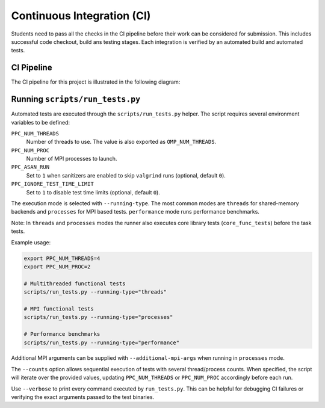 Continuous Integration (CI)
============================

Students need to pass all the checks in the CI pipeline before their work can be considered for submission.
This includes successful code checkout, build ans testing stages.
Each integration is verified by an automated build and automated tests.

CI Pipeline
------------

The CI pipeline for this project is illustrated in the following diagram:

.. image:: ../_static/ci_graph.svg
    :alt: CI Pipeline Diagram
    :align: center

Running ``scripts/run_tests.py``
--------------------------------

Automated tests are executed through the ``scripts/run_tests.py`` helper.  The
script requires several environment variables to be defined:

``PPC_NUM_THREADS``
    Number of threads to use.  The value is also exported as
    ``OMP_NUM_THREADS``.

``PPC_NUM_PROC``
    Number of MPI processes to launch.

``PPC_ASAN_RUN``
    Set to ``1`` when sanitizers are enabled to skip ``valgrind`` runs (optional,
    default ``0``).

``PPC_IGNORE_TEST_TIME_LIMIT``
    Set to ``1`` to disable test time limits (optional, default ``0``).

The execution mode is selected with ``--running-type``.  The most common modes
are ``threads`` for shared-memory backends and ``processes`` for MPI based
tests.  ``performance`` mode runs performance benchmarks.

Note: In ``threads`` and ``processes`` modes the runner also executes core library tests (``core_func_tests``) before the task tests.

Example usage:

.. code-block:: bash

   export PPC_NUM_THREADS=4
   export PPC_NUM_PROC=2

   # Multithreaded functional tests
   scripts/run_tests.py --running-type="threads"

   # MPI functional tests
   scripts/run_tests.py --running-type="processes"

   # Performance benchmarks
   scripts/run_tests.py --running-type="performance"

Additional MPI arguments can be supplied with ``--additional-mpi-args`` when
running in ``processes`` mode.

The ``--counts`` option allows sequential execution of tests with several
thread/process counts.  When specified, the script will iterate over the provided
values, updating ``PPC_NUM_THREADS`` or ``PPC_NUM_PROC`` accordingly before each
run.

Use ``--verbose`` to print every command executed by ``run_tests.py``.  This can
be helpful for debugging CI failures or verifying the exact arguments passed to
the test binaries.
